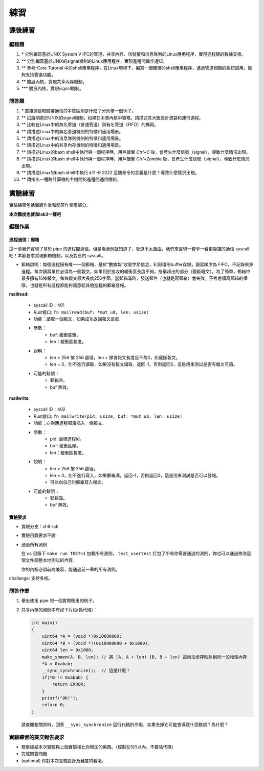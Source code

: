 練習
===========================================

課後練習
-------------------------------

編程題
~~~~~~~~~~~~~~~~~~~~~~~~~~~~~~~

1. `*` 分別編寫基於UNIX System V IPC的管道、共享內存、信號量和消息隊列的Linux應用程序，實現進程間的數據交換。
2. `**` 分別編寫基於UNIX的signal機制的Linux應用程序，實現進程間異步通知。
3. `**` 參考rCore Tutorial 中的shell應用程序，在Linux環境下，編寫一個簡單的shell應用程序，通過管道相關的系統調用，能夠支持管道功能。
4. `**` 擴展內核，實現共享內存機制。
5. `***` 擴展內核，實現signal機制。

問答題
~~~~~~~~~~~~~~~~~~~~~~~~~~~~~~~

1. `*` 直接通信和間接通信的本質區別是什麼？分別舉一個例子。
2. `**` 試說明基於UNIX的signal機制，如果在本章內核中實現，請描述其大致設計思路和運行過程。
3. `**` 比較在Linux中的無名管道（普通管道）與有名管道（FIFO）的異同。
4. `**` 請描述Linux中的無名管道機制的特徵和適用場景。
5. `**` 請描述Linux中的消息隊列機制的特徵和適用場景。
6. `**` 請描述Linux中的共享內存機制的特徵和適用場景。
7. `**` 請描述Linux的bash shell中執行與一個程序時，用戶敲擊 `Ctrl+C` 後，會產生什麼信號（signal），導致什麼情況出現。
8. `**` 請描述Linux的bash shell中執行與一個程序時，用戶敲擊 `Ctrl+Zombie` 後，會產生什麼信號（signal），導致什麼情況出現。
9. `**` 請描述Linux的bash shell中執行 `kill -9 2022` 這個命令的含義是什麼？導致什麼情況出現。
10. `**` 請指出一種跨計算機的主機間的進程間通信機制。

實驗練習
-------------------------------

實驗練習包括實踐作業和問答作業兩部分。

**本次難度也就和lab3一樣吧** 

編程作業
~~~~~~~~~~~~~~~~~~~~~~~~~~~~~~~

進程通信：郵箱
^^^^^^^^^^^^^^^^^^^^^^^^^^^^^^^

這一章我們實現了基於 pipe 的進程間通信，但是看測例就知道了，管道不太自由，我們來實現一套乍一看更靠譜的通信 syscall吧！本節要求實現郵箱機制，以及對應的 syscall。

- 郵箱說明：每個進程擁有唯一一個郵箱，基於“數據報”收發字節信息，利用環形buffer存儲，讀寫順序為 FIFO，不記錄來源進程。每次讀寫單位必須為一個報文，如果用於接收的緩衝區長度不夠，捨棄超出的部分（截斷報文）。為了簡單，郵箱中最多擁有16條報文，每條報文最大長度256字節。當郵箱滿時，發送郵件（也就是寫郵箱）會失敗。不考慮讀寫郵箱的權限，也就是所有進程都能夠隨意給其他進程的郵箱發報。

**mailread**:

    * syscall ID：401
    * Rust接口: ``fn mailread(buf: *mut u8, len: usize)``
    * 功能：讀取一個報文，如果成功返回報文長度.
    * 參數：
        * buf: 緩衝區頭。
        * len：緩衝區長度。
    * 說明：
        * len > 256 按 256 處理，len < 隊首報文長度且不為0，則截斷報文。
        * len = 0，則不進行讀取，如果沒有報文讀取，返回-1，否則返回0，這是用來測試是否有報文可讀。
    * 可能的錯誤：
        * 郵箱空。
        * buf 無效。

**mailwrite**:

    * syscall ID：402
    * Rust接口: ``fn mailwrite(pid: usize, buf: *mut u8, len: usize)``
    * 功能：向對應進程郵箱插入一條報文.
    * 參數：
        * pid: 目標進程id。
        * buf: 緩衝區頭。
        * len：緩衝區長度。
    * 說明：
        * len > 256 按 256 處理，
        * len = 0，則不進行寫入，如果郵箱滿，返回-1，否則返回0，這是用來測試是否可以發報。
        * 可以向自己的郵箱寫入報文。
    * 可能的錯誤：
        * 郵箱滿。
        * buf 無效。
  
實驗要求
^^^^^^^^^^^^^^^^^^^^^^^^^^^^^^^
- 實現分支：ch6-lab
- 實驗目錄要求不變
- 通過所有測例

  在 os 目錄下 ``make run TEST=1`` 加載所有測例， ``test_usertest`` 打包了所有你需要通過的測例，你也可以通過修改這個文件調整本地測試的內容。

  你的內核必須前向兼容，能通過前一章的所有測例。

challenge: 支持多核。

問答作業
~~~~~~~~~~~~~~~~~~~~~~~~~~~~~~~

(1) 舉出使用 pipe 的一個實際應用的例子。

(2) 共享內存的測例中有如下片段(偽代碼)：

    .. code-block:: c 

      int main()
      {
          uint64 *A = (void *)0x10000000;
          uint64 *B = (void *)(0x10000000 + 0x1000);
          uint64 len = 0x1000;
          make_shmem(A, B, len); // 將 [A, A + len) [B, B + len) 這兩段虛存映射到同一段物理內存
          *A = 0xabab;
          __sync_synchronize();  // 這是什麼？
          if(*B != 0xabab) {
              return ERROR;
          }
          printf("OK!");
          return 0;
      }

    請查閱相關資料，回答 ``__sync_synchronize`` 這行代碼的作用，如果去掉它可能會導致什麼錯誤？為什麼？


實驗練習的提交報告要求
~~~~~~~~~~~~~~~~~~~~~~~~~~~~~~~

* 簡單總結本次實驗與上個實驗相比你增加的東西。（控制在5行以內，不要貼代碼）
* 完成問答問題
* (optional) 你對本次實驗設計及難度的看法。